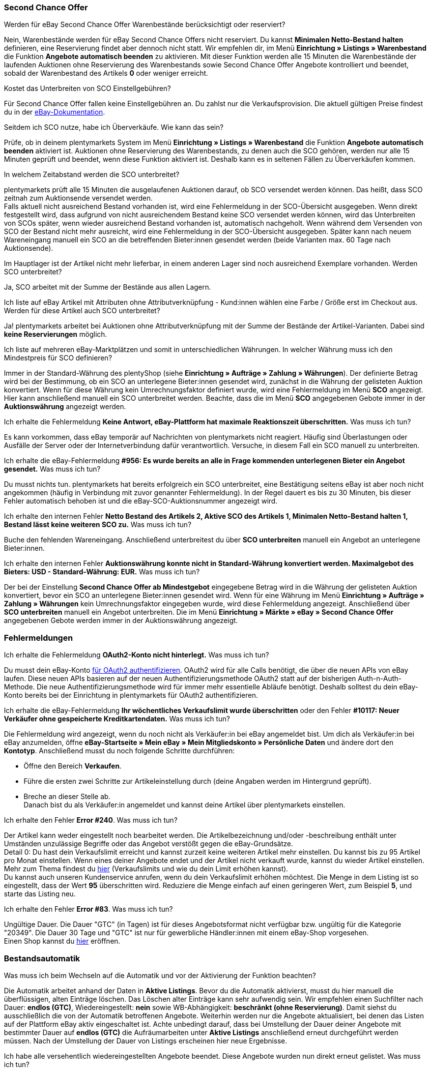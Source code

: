 [#11750]
=== Second Chance Offer

[.collapseBox]
.Werden für eBay Second Chance Offer Warenbestände berücksichtigt oder reserviert?
--
Nein, Warenbestände werden für eBay Second Chance Offers nicht reserviert. Du kannst *Minimalen Netto-Bestand halten* definieren, eine Reservierung findet aber dennoch nicht statt. Wir empfehlen dir, im Menü *Einrichtung » Listings » Warenbestand* die Funktion *Angebote automatisch beenden* zu aktivieren. Mit dieser Funktion werden alle 15 Minuten die Warenbestände der laufenden Auktionen ohne Reservierung des Warenbestands sowie Second Chance Offer Angebote kontrolliert und beendet, sobald der Warenbestand des Artikels *0* oder weniger erreicht.
--

[.collapseBox]
.Kostet das Unterbreiten von SCO Einstellgebühren?
--
Für Second Chance Offer fallen keine Einstellgebühren an. Du zahlst nur die Verkaufsprovision. Die aktuell gültigen Preise findest du in der link:https://www.ebay.de/help/selling/listings/selling-auctions/making-second-chance-offers?id=4142[eBay-Dokumentation^].
--

[.collapseBox]
.Seitdem ich SCO nutze, habe ich Überverkäufe. Wie kann das sein?
--
Prüfe, ob in deinem plentymarkets System im Menü *Einrichtung » Listings » Warenbestand* die Funktion *Angebote automatisch beenden* aktiviert ist. Auktionen ohne Reservierung des Warenbestands, zu denen auch die SCO gehören, werden nur alle 15 Minuten geprüft und beendet, wenn diese Funktion aktiviert ist. Deshalb kann es in seltenen Fällen zu Überverkäufen kommen.
--

[.collapseBox]
.In welchem Zeitabstand werden die SCO unterbreitet?
--
plentymarkets prüft alle 15 Minuten die ausgelaufenen Auktionen darauf, ob SCO versendet werden können. Das heißt, dass SCO zeitnah zum Auktionsende versendet werden. +
Falls aktuell nicht ausreichend Bestand vorhanden ist, wird eine Fehlermeldung in der SCO-Übersicht ausgegeben. Wenn direkt festgestellt wird, dass aufgrund von nicht ausreichendem Bestand keine SCO versendet werden können, wird das Unterbreiten von SCOs später, wenn wieder ausreichend Bestand vorhanden ist, automatisch nachgeholt. Wenn während dem Versenden von SCO der Bestand nicht mehr ausreicht, wird eine Fehlermeldung in der SCO-Übersicht ausgegeben. Später kann nach neuem Wareneingang manuell ein SCO an die betreffenden Bieter:innen gesendet werden (beide Varianten max. 60 Tage nach Auktionsende).
--

[.collapseBox]
.Im Hauptlager ist der Artikel nicht mehr lieferbar, in einem anderen Lager sind noch ausreichend Exemplare vorhanden. Werden SCO unterbreitet?
--
Ja, SCO arbeitet mit der Summe der Bestände aus allen Lagern.
--

[.collapseBox]
.Ich liste auf eBay Artikel mit Attributen ohne Attributverknüpfung - Kund:innen wählen eine Farbe / Größe erst im Checkout aus. Werden für diese Artikel auch SCO unterbreitet?
--
Ja! plentymarkets arbeitet bei Auktionen ohne Attributverknüpfung mit der Summe der Bestände der Artikel-Varianten. Dabei sind *keine Reservierungen* möglich.
--

[.collapseBox]
.Ich liste auf mehreren eBay-Marktplätzen und somit in unterschiedlichen Währungen. In welcher Währung muss ich den Mindestpreis für SCO definieren?
--
Immer in der Standard-Währung des plentyShop (siehe *Einrichtung » Aufträge » Zahlung » Währungen*). Der definierte Betrag wird bei der Bestimmung, ob ein SCO an unterlegene Bieter:innen gesendet wird, zunächst in die Währung der gelisteten Auktion konvertiert. Wenn für diese Währung kein Umrechnungsfaktor definiert wurde, wird eine Fehlermeldung im Menü *SCO* angezeigt. Hier kann anschließend manuell ein SCO unterbreitet werden. Beachte, dass die im Menü *SCO* angegebenen Gebote immer in der *Auktionswährung* angezeigt werden.
--

[.collapseBox]
.Ich erhalte die Fehlermeldung *Keine Antwort, eBay-Plattform hat maximale Reaktionszeit überschritten.* Was muss ich tun?
--
Es kann vorkommen, dass eBay temporär auf Nachrichten von plentymarkets nicht reagiert. Häufig sind Überlastungen oder Ausfälle der Server oder der Internetverbindung dafür verantwortlich. Versuche, in diesem Fall ein SCO manuell zu unterbreiten.
--

[.collapseBox]
.Ich erhalte die eBay-Fehlermeldung *#956: Es wurde bereits an alle in Frage kommenden unterlegenen Bieter ein Angebot gesendet.* Was muss ich tun?
--
Du musst nichts tun. plentymarkets hat bereits erfolgreich ein SCO unterbreitet, eine Bestätigung seitens eBay ist aber noch nicht angekommen (häufig in Verbindung mit zuvor genannter Fehlermeldung). In der Regel dauert es bis zu 30 Minuten, bis dieser Fehler automatisch behoben ist und die eBay-SCO-Auktionsnummer angezeigt wird.
--

[.collapseBox]
.Ich erhalte den internen Fehler *Netto Bestand des Artikels 2, Aktive SCO des Artikels 1, Minimalen Netto-Bestand halten 1, Bestand lässt keine weiteren SCO zu.* Was muss ich tun?
--
Buche den fehlenden Wareneingang. Anschließend unterbreitest du über *SCO unterbreiten* manuell ein Angebot an unterlegene Bieter:innen.
--

[.collapseBox]
.Ich erhalte den internen Fehler *Auktionswährung konnte nicht in Standard-Währung konvertiert werden. Maximalgebot des Bieters: USD - Standard-Währung: EUR.* Was muss ich tun?
--
Der bei der Einstellung *Second Chance Offer ab Mindestgebot* eingegebene Betrag wird in die Währung der gelisteten Auktion konvertiert, bevor ein SCO an unterlegene Bieter:innen gesendet wird. Wenn für eine Währung im Menü *Einrichtung » Aufträge » Zahlung » Währungen* kein Umrechnungsfaktor eingegeben wurde, wird diese Fehlermeldung angezeigt. Anschließend über *SCO unterbreiten* manuell ein Angebot unterbreiten. Die im Menü *Einrichtung » Märkte » eBay » Second Chance Offer* angegebenen Gebote werden immer in der Auktionswährung angezeigt.
--

[#1180]
=== Fehlermeldungen

[.collapseBox]
.Ich erhalte die Fehlermeldung *OAuth2-Konto nicht hinterlegt.* Was muss ich tun?
--
Du musst dein eBay-Konto xref:maerkte:ebay-einrichten.adoc#oauth2[für OAuth2 authentifizieren]. OAuth2 wird für alle Calls benötigt, die über die neuen APIs von eBay laufen. Diese neuen APIs basieren auf der neuen Authentifizierungsmethode OAuth2 statt auf der bisherigen Auth-n-Auth-Methode. Die neue Authentifizierungsmethode wird für immer mehr essentielle Abläufe benötigt. Deshalb solltest du dein eBay-Konto bereits bei der Einrichtung in plentymarkets für OAuth2 authentifizieren.
--

[.collapseBox]
.Ich erhalte die eBay-Fehlermeldung *Ihr wöchentliches Verkaufslimit wurde überschritten* oder den Fehler *#10117: Neuer Verkäufer ohne gespeicherte Kreditkartendaten.* Was muss ich tun?
--
Die Fehlermeldung wird angezeigt, wenn du noch nicht als Verkäufer:in bei eBay angemeldet bist. Um dich als Verkäufer:in bei eBay anzumelden, öffne *eBay-Startseite » Mein eBay » Mein Mitgliedskonto » Persönliche Daten* und ändere dort den *Kontotyp*. Anschließend musst du noch folgende Schritte durchführen:

* Öffne den Bereich *Verkaufen*. +
* Führe die ersten zwei Schritte zur Artikeleinstellung durch (deine Angaben werden im Hintergrund geprüft). +
* Breche an dieser Stelle ab. +
Danach bist du als Verkäufer:in angemeldet und kannst deine Artikel über plentymarkets einstellen.
--

[.collapseBox]
.Ich erhalte den Fehler *Error #240*. Was muss ich tun?
--
Der Artikel kann weder eingestellt noch bearbeitet werden. Die Artikelbezeichnung und/oder -beschreibung enthält unter Umständen unzulässige Begriffe oder das Angebot verstößt gegen die eBay-Grundsätze. +
Detail 0: Du hast dein Verkaufslimit erreicht und kannst zurzeit keine weiteren Artikel mehr einstellen. Du kannst bis zu 95 Artikel pro Monat einstellen. Wenn eines deiner Angebote endet und der Artikel nicht verkauft wurde, kannst du wieder Artikel einstellen. Mehr zum Thema findest du link:https://www.ebay.de/help/selling/listings/verkaufslimits?id=4107[hier^] (Verkaufslimits und wie du dein Limit erhöhen kannst). +
Du kannst auch unseren Kundenservice anrufen, wenn du dein Verkaufslimit erhöhen möchtest. Die Menge in dem Listing ist so eingestellt, dass der Wert *95* überschritten wird. Reduziere die Menge einfach auf einen geringeren Wert, zum Beispiel *5*, und starte das Listing neu.
--

[.collapseBox]
.Ich erhalte den Fehler *Error #83*. Was muss ich tun?
--
Ungültige Dauer. Die Dauer "GTC" (in Tagen) ist für dieses Angebotsformat nicht verfügbar bzw. ungültig für die Kategorie "20349". Die Dauer 30 Tage und "GTC" ist nur für gewerbliche Händler:innen mit einem eBay-Shop vorgesehen. +
Einen Shop kannst du link:https://verkaeuferportal.ebay.de/ebay-shops[hier^] eröffnen.
--

[#1190]
=== Bestandsautomatik

[.collapseBox]
.Was muss ich beim Wechseln auf die Automatik und vor der Aktivierung der Funktion beachten?
--
Die Automatik arbeitet anhand der Daten in *Aktive Listings*. Bevor du die Automatik aktivierst, musst du hier manuell die überflüssigen, alten Einträge löschen. Das Löschen alter Einträge kann sehr aufwendig sein. Wir empfehlen einen Suchfilter nach Dauer: *endlos (GTC)*, Wiedereingestellt: *nein* sowie WB-Abhängigkeit: *beschränkt (ohne Reservierung)*. Damit siehst du ausschließlich die von der Automatik betroffenen Angebote. Weiterhin werden nur die Angebote aktualisiert, bei denen das Listen auf der Plattform eBay aktiv eingeschaltet ist. Achte unbedingt darauf, dass bei Umstellung der Dauer deiner Angebote mit bestimmter Dauer auf *endlos (GTC)* die Aufräumarbeiten unter *Aktive Listings* anschließend erneut durchgeführt werden müssen. Nach der Umstellung der Dauer von Listings erscheinen hier neue Ergebnisse.
--

[.collapseBox]
.Ich habe alle versehentlich wiedereingestellten Angebote beendet. Diese Angebote wurden nun direkt erneut gelistet. Was muss ich tun?
--
Für den beschriebenen Effekt ist die Bestandsautomatik verantwortlich. Deaktiviere die Bestandsautomatik im Menü *Einrichtung » Märkte » eBay » Einstellungen » Tab: Basiseinstellungen*.
--

[.collapseBox]
.Bisher habe ich die Funktion Endloslister von plentymarkets verwendet, um dauerhaft Angebote auf der eBay-Plattform zu halten. Bleibt das Ranking bei Verwendung dieser Funktion ebenfalls erhalten?
--
Die ältere Funktion *Endloslister* erzeugt weiterhin neue eBay Angebote ohne Relist - somit geht das Such-Ranking verloren.
--

[.collapseBox]
.Funktioniert die Automatik auch bei Angeboten mit anderer Dauer?
--
Nein, die Automatik greift nur für Angebote mit Dauer: *endlos (GTC)*.
--

[.collapseBox]
.Fallen beim Aktualisieren des Bestands Gebühren an?
--
Nein, solange das Angebot aktiv ist, kann der Bestand aktualisiert werden. Damit fallen keine Gebühren an. Bei der Laufzeit GTC fallen allerdings weiter die Gebühren für die Zusatzoptionen bei der automatischen Verlängerung seitens eBay an. Falls die Automatik ein ausgelaufenes oder beendetes Angebot wiedereinstellt, fallen womöglich erneut Einstellungsgebühren an. Weitere Informationen zu den Gebühren erhältst du von eBay.
--

[.collapseBox]
.Wie schließe ich ein Endlosangebot von der Automatik aus?
--
Deaktiviere die Option *Endloslister* im *Base*-Tab des Market-Listings.
--

[.collapseBox]
.Ich liste einen Variantenartikel auf eBay ohne Verknüpfung einer bestimmten Größe - die Endkund:innen wählen die Größe erst im Checkout. Kann die Bestandsautomatik mit diesen Angeboten genutzt werden?
--
Mit diesen Angeboten kann die Bestandsautomatik nicht verwendet werden. Verwende das eBay-Angebotsformat *Listings mit Varianten*. Dieses Format wird ebenfalls von der Bestandsautomatik in Sachen Bestände up-to-date gehalten.
--

[.collapseBox]
.Einer meiner Artikel wurde eine Weile korrekt von der Bestandsautomatik aktualisiert. Jetzt war das Angebot aufgrund fehlenden Bestands drei Monate nicht auf eBay aktiv. Ich habe inzwischen wieder Bestand eingebucht, aber das Angebot wird nicht eingestellt. Was muss ich tun?
--
eBay erlaubt das Wiedereinstellen von Listings maximal 90 Tage. Um den Artikel wieder auf die Plattform zu bringen, musst du einmalig manuell neu listen. Anschließend wird der Artikel wieder vom Warenbestandsabgleich erfasst.
--

[.collapseBox]
.Kann ich den Verkaufsplaner für Endlosangebote (GTC) verwenden?
--
Du solltest den Verkaufsplaner keinesfalls für diese Angebote verwenden, da dabei aktive Listings vervielfältigt werden können. Es ist außerdem unnötig, den Verkaufsplaner zu verwenden, da du die Listings einmalig anstoßen und danach nicht mehr manuell listen musst.
--

[#12000]
=== Listings mit Varianten

[.collapseBox]
.Ich erhalte die Fehlermeldung *eBay-Error #21916601: Ungültige Tag-Werte in ClosedNameSpace-Tag(s) Größe, Farbe. Das Angebot kann nicht gestartet werden.* Was muss ich tun?
--
In diesem Fall verbietet eBay die Attribute mit den Namen *Größe* sowie *Farbe*. Durch leichte Modifikation dieser Namen kannst du diese Sperre umgehen.
--

[.collapseBox]
.Ich erhalte beim Starten die Fehlermeldung *eBay-Error #21916565: Angebote mit Varianten müssen mindestens eine Variante enthalten. Das Angebot wurde nicht gelistet* - die eBay-Prüffunktion bringt aber keine Fehler. Was muss ich tun?
--
Aktuell ist für keine deiner Varianten Bestand vorhanden, das Angebot kann daher nicht gestartet werden.
--

[.collapseBox]
.Ich erhalte beim Aktualisieren oder Neustarten die Fehlermeldung *eBay-Error 21916587: Fehlende Bezeichnung in Bezeichnung/Wert-Liste. In den Variantenmerkmalen oder im Variantenmerkmalsatz fehlt eine Bezeichnung.* Was muss ich tun?
--

* Hast du eine Variante am Artikel entfernt oder geändert? Aktuell verlangt eBay, dass das Angebot in diesem Fall komplett neu eingestellt wird.

* Ist ein Merkmal auch als Attribut des Artikels gespeichert? Prüfe die Merkmale, Listing-Merkmale und Attribute des Artikels. Entferne ggf. entweder das Listing-Merkmal oder das Merkmal am Artikel, da eBay doppelte Werte nicht akzeptiert.

* Hast du ein Attribut umbenannt?
--

[.collapseBox]
.Ich erhalte beim Aktualisieren/Relisten die Fehlermeldung *eBay-Error # 21916635: Für ein Angebot mit Varianten und mehreren Lagerhaltungsnummern wurde eine ungültige Artikelnummer eingegeben.* Was muss ich tun?
--
Das Angebot wurde ursprünglich ohne Varianten gestartet. Das Listing wurde zwischenzeitlich so eingestellt, dass mit Varianten gestartet werden soll. Aktualisieren/Neustarten ist in diesem Fall nicht möglich. Das Angebot muss ganz neu eingestellt werden.
--

[.collapseBox]
.Können neue Variantenwerte, zum Beispiel Größe: XXXL, zu einem laufenden Angebot hinzugefügt werden?
--
Ja, das ist möglich. Aktualisiere das laufende Angebot unter *Aktive Listings* mit der Gruppenfunktion *Listings aktualisieren*. Wenn du die Warenbestandsautomatik für Endlosangebote aktiviert hast, erfolgt dies automatisch.
--

[.collapseBox]
.Ich habe die Option Preisvorschlag aktiviert. Bei einem Variantenlisting greift diese Einstellung allerdings nicht. Was muss ich tun?
--
eBay unterstützt die Option *Preisvorschlag* aktuell nicht für Variantenlistings.
--

[.collapseBox]
.Ich erhalte beim Aktualisieren/Relisten die Fehlermeldung *eBay-Error #21916626: Die für einen Artikel mit mehreren Bestandseinheiten eingegebenen Variantenmerkmale müssen sich von den Artikelmerkmalen unterscheiden.* Was muss ich tun?
--
Bei Angeboten mit Varianten dürfen nicht die gleichnamigen *eBay-Artikelmerkmale* (meist *Farbe* und *Größe*) definiert werden. Dies ist eine Fehlfunktion seitens eBay, denn das Listing dürfte überhaupt nicht eingestellt werden, wenn ein späteres Ändern/Relisting zu Fehlermeldungen führt.
--

[.collapseBox]
.Ich erhalte die Fehlermeldung *EbayReviseItem: eBay-Error #21916664: Die eingegebenen Variantenmerkmale stimmen nicht mit den Variantenmerkmalen der Varianten des Artikels überein.* Was muss ich tun?
--
Hier wurden die Bezeichnungen der Artikelvarianten verändert. Das Ändern der Variantenbezeichnungen wird aktuell nicht unterstützt, sobald das aktive Listing mindestens einmal verkauft wurde. Du kannst dann nur noch Varianten hinzufügen oder den Preis bzw. den Bestand anpassen.
--

[.collapseBox]
.Ich erhalte die Fehlermeldung *EbayReviseItem: eBay-Error #21916585: Die Artikelkennzeichnung für eine Variante ist doppelt vorhanden. oder eBay-Error #21916586: In den Variantenmerkmalen ist eine Bezeichnung/Wert-Kombination doppelt vorhanden.* Was muss ich tun?
--
Öffne das Bearbeitungsfenster des Artikels, klicke dann unten auf den Link *Attributverknüpfung bearbeiten* und *Variantennummern bearbeiten*. Dort speicherst du nun einmal die Attributeinstellungen ab.
--
